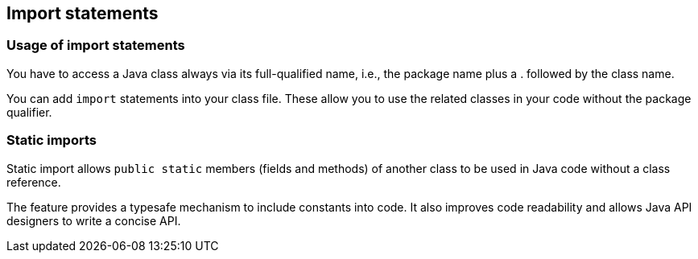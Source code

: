 [[javaimports]]
== Import statements
[[javaimports_definition]]
=== Usage of import statements
		
You have to access a Java class always via its full-qualified name, i.e., the package name plus a . followed by the class name.
		
You can add `import` statements into your class file.
These allow you to use the related classes in your code without the package qualifier.


[[javaimport_staticimports]]
=== Static imports
		
Static import allows `public static` members (fields and methods) of another class to be used in Java code without a class reference.
		
The feature provides a typesafe mechanism to include constants into code.
It also improves code readability and allows Java API designers to write a concise API.

